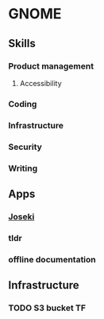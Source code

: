 * GNOME

** Skills
*** Product management
**** Accessibility
*** Coding
*** Infrastructure
*** Security
*** Writing

** Apps
*** [[../projects/joseki.org][Joseki]]
*** tldr
*** offline documentation

** Infrastructure
*** TODO S3 bucket TF
